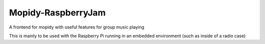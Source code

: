 *******************
Mopidy-RaspberryJam
*******************

A frontend for mopidy with useful features for group music playing

This is mainly to be used with the Raspberry Pi running in an embedded environment (such as inside of a radio case)
